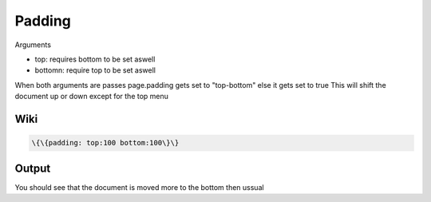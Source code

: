 
Padding
#######


Arguments


* top: requires bottom to be set aswell
* bottomn: require top to be set aswell


When both arguments are passes page.padding gets set to "top-bottom" else it gets set to true
This will shift the document up or down except for the top menu


Wiki
****




.. code-block:: python

  \{\{padding: top:100 bottom:100\}\}



Output
******


You should see that the document is moved more to the bottom then ussual


